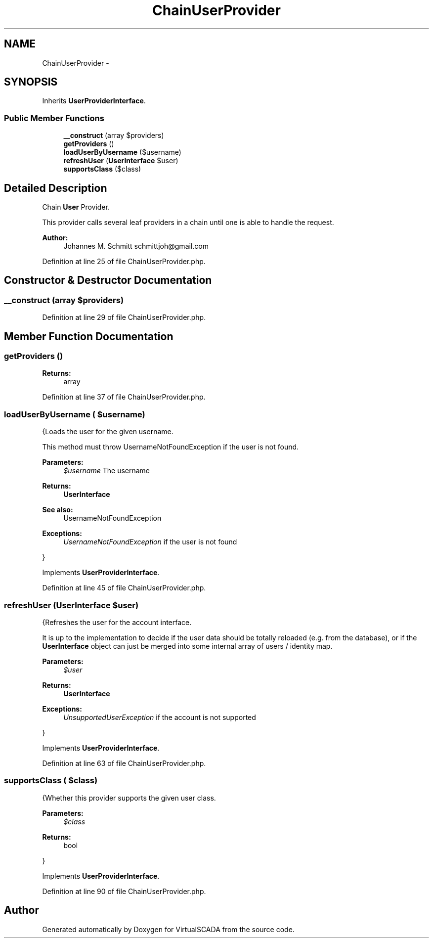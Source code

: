 .TH "ChainUserProvider" 3 "Tue Apr 14 2015" "Version 1.0" "VirtualSCADA" \" -*- nroff -*-
.ad l
.nh
.SH NAME
ChainUserProvider \- 
.SH SYNOPSIS
.br
.PP
.PP
Inherits \fBUserProviderInterface\fP\&.
.SS "Public Member Functions"

.in +1c
.ti -1c
.RI "\fB__construct\fP (array $providers)"
.br
.ti -1c
.RI "\fBgetProviders\fP ()"
.br
.ti -1c
.RI "\fBloadUserByUsername\fP ($username)"
.br
.ti -1c
.RI "\fBrefreshUser\fP (\fBUserInterface\fP $user)"
.br
.ti -1c
.RI "\fBsupportsClass\fP ($class)"
.br
.in -1c
.SH "Detailed Description"
.PP 
Chain \fBUser\fP Provider\&.
.PP
This provider calls several leaf providers in a chain until one is able to handle the request\&.
.PP
\fBAuthor:\fP
.RS 4
Johannes M\&. Schmitt schmittjoh@gmail.com 
.RE
.PP

.PP
Definition at line 25 of file ChainUserProvider\&.php\&.
.SH "Constructor & Destructor Documentation"
.PP 
.SS "__construct (array $providers)"

.PP
Definition at line 29 of file ChainUserProvider\&.php\&.
.SH "Member Function Documentation"
.PP 
.SS "getProviders ()"

.PP
\fBReturns:\fP
.RS 4
array 
.RE
.PP

.PP
Definition at line 37 of file ChainUserProvider\&.php\&.
.SS "loadUserByUsername ( $username)"
{Loads the user for the given username\&.
.PP
This method must throw UsernameNotFoundException if the user is not found\&.
.PP
\fBParameters:\fP
.RS 4
\fI$username\fP The username
.RE
.PP
\fBReturns:\fP
.RS 4
\fBUserInterface\fP
.RE
.PP
\fBSee also:\fP
.RS 4
UsernameNotFoundException
.RE
.PP
\fBExceptions:\fP
.RS 4
\fIUsernameNotFoundException\fP if the user is not found
.RE
.PP
} 
.PP
Implements \fBUserProviderInterface\fP\&.
.PP
Definition at line 45 of file ChainUserProvider\&.php\&.
.SS "refreshUser (\fBUserInterface\fP $user)"
{Refreshes the user for the account interface\&.
.PP
It is up to the implementation to decide if the user data should be totally reloaded (e\&.g\&. from the database), or if the \fBUserInterface\fP object can just be merged into some internal array of users / identity map\&.
.PP
\fBParameters:\fP
.RS 4
\fI$user\fP 
.RE
.PP
\fBReturns:\fP
.RS 4
\fBUserInterface\fP
.RE
.PP
\fBExceptions:\fP
.RS 4
\fIUnsupportedUserException\fP if the account is not supported
.RE
.PP
} 
.PP
Implements \fBUserProviderInterface\fP\&.
.PP
Definition at line 63 of file ChainUserProvider\&.php\&.
.SS "supportsClass ( $class)"
{Whether this provider supports the given user class\&.
.PP
\fBParameters:\fP
.RS 4
\fI$class\fP 
.RE
.PP
\fBReturns:\fP
.RS 4
bool
.RE
.PP
} 
.PP
Implements \fBUserProviderInterface\fP\&.
.PP
Definition at line 90 of file ChainUserProvider\&.php\&.

.SH "Author"
.PP 
Generated automatically by Doxygen for VirtualSCADA from the source code\&.
